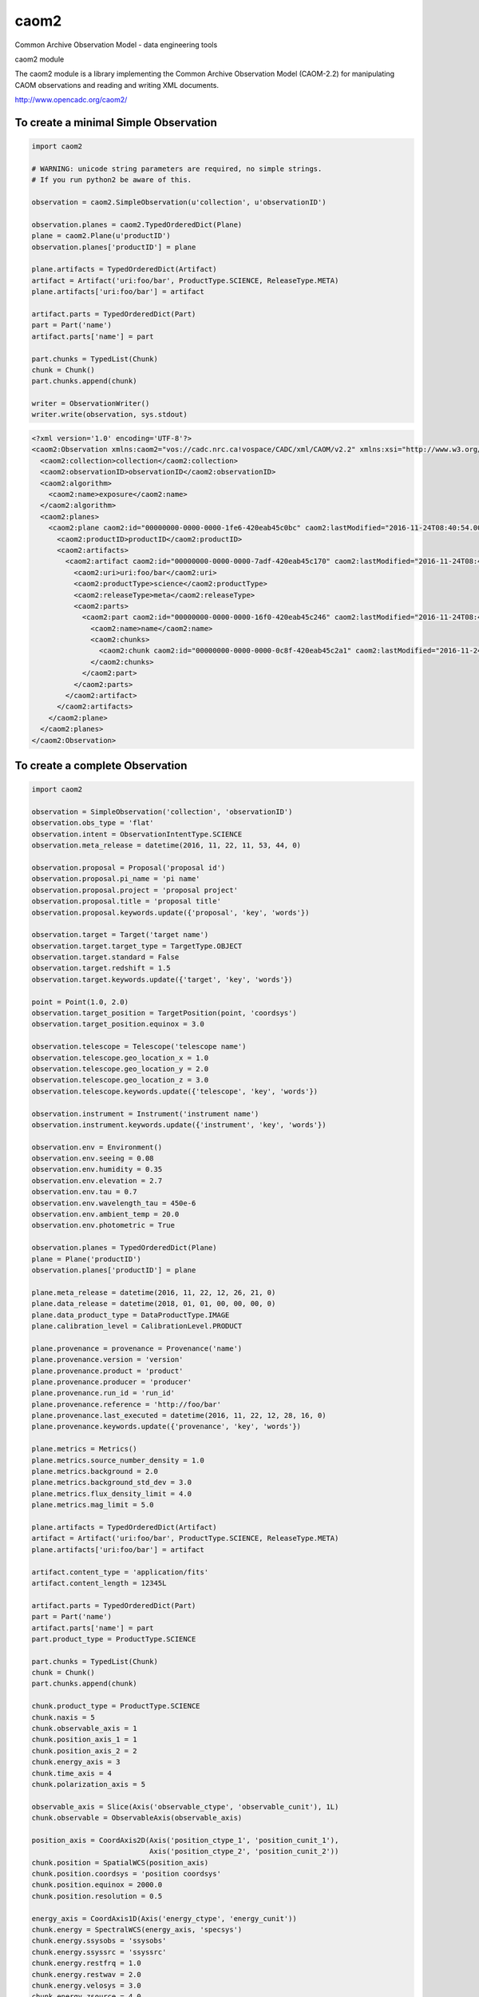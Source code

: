 caom2
=====

.. image:: https://img.shields.io/pypi/v/caom2.svg   
    :target: 

Common Archive Observation Model - data engineering tools

caom2 module

The caom2 module is a library implementing the Common Archive
Observation Model (CAOM-2.2) for manipulating CAOM observations and
reading and writing XML documents.

http://www.opencadc.org/caom2/

To create a minimal Simple Observation
--------------------------------------

.. code:: python

        import caom2
        
        # WARNING: unicode string parameters are required, no simple strings.
        # If you run python2 be aware of this.
        
        observation = caom2.SimpleObservation(u'collection', u'observationID')

        observation.planes = caom2.TypedOrderedDict(Plane)
        plane = caom2.Plane(u'productID')
        observation.planes['productID'] = plane

        plane.artifacts = TypedOrderedDict(Artifact)
        artifact = Artifact('uri:foo/bar', ProductType.SCIENCE, ReleaseType.META)
        plane.artifacts['uri:foo/bar'] = artifact

        artifact.parts = TypedOrderedDict(Part)
        part = Part('name')
        artifact.parts['name'] = part

        part.chunks = TypedList(Chunk)
        chunk = Chunk()
        part.chunks.append(chunk)

        writer = ObservationWriter()
        writer.write(observation, sys.stdout)

.. code:: xml

    <?xml version='1.0' encoding='UTF-8'?>
    <caom2:Observation xmlns:caom2="vos://cadc.nrc.ca!vospace/CADC/xml/CAOM/v2.2" xmlns:xsi="http://www.w3.org/2001/XMLSchema-instance" xsi:type="caom2:SimpleObservation" caom2:id="00000000-0000-0000-3d6a-420eab45bf2e" caom2:lastModified="2016-11-24T08:40:54.003">
      <caom2:collection>collection</caom2:collection>
      <caom2:observationID>observationID</caom2:observationID>
      <caom2:algorithm>
        <caom2:name>exposure</caom2:name>
      </caom2:algorithm>
      <caom2:planes>
        <caom2:plane caom2:id="00000000-0000-0000-1fe6-420eab45c0bc" caom2:lastModified="2016-11-24T08:40:54.003">
          <caom2:productID>productID</caom2:productID>
          <caom2:artifacts>
            <caom2:artifact caom2:id="00000000-0000-0000-7adf-420eab45c170" caom2:lastModified="2016-11-24T08:40:54.004">
              <caom2:uri>uri:foo/bar</caom2:uri>
              <caom2:productType>science</caom2:productType>
              <caom2:releaseType>meta</caom2:releaseType>
              <caom2:parts>
                <caom2:part caom2:id="00000000-0000-0000-16f0-420eab45c246" caom2:lastModified="2016-11-24T08:40:54.004">
                  <caom2:name>name</caom2:name>
                  <caom2:chunks>
                    <caom2:chunk caom2:id="00000000-0000-0000-0c8f-420eab45c2a1" caom2:lastModified="2016-11-24T08:40:54.004"/>
                  </caom2:chunks>
                </caom2:part>
              </caom2:parts>
            </caom2:artifact>
          </caom2:artifacts>
        </caom2:plane>
      </caom2:planes>
    </caom2:Observation>

To create a complete Observation
--------------------------------------

.. code:: python

    import caom2

    observation = SimpleObservation('collection', 'observationID')
    observation.obs_type = 'flat'
    observation.intent = ObservationIntentType.SCIENCE
    observation.meta_release = datetime(2016, 11, 22, 11, 53, 44, 0)

    observation.proposal = Proposal('proposal id')
    observation.proposal.pi_name = 'pi name'
    observation.proposal.project = 'proposal project'
    observation.proposal.title = 'proposal title'
    observation.proposal.keywords.update({'proposal', 'key', 'words'})

    observation.target = Target('target name')
    observation.target.target_type = TargetType.OBJECT
    observation.target.standard = False
    observation.target.redshift = 1.5
    observation.target.keywords.update({'target', 'key', 'words'})

    point = Point(1.0, 2.0)
    observation.target_position = TargetPosition(point, 'coordsys')
    observation.target_position.equinox = 3.0

    observation.telescope = Telescope('telescope name')
    observation.telescope.geo_location_x = 1.0
    observation.telescope.geo_location_y = 2.0
    observation.telescope.geo_location_z = 3.0
    observation.telescope.keywords.update({'telescope', 'key', 'words'})

    observation.instrument = Instrument('instrument name')
    observation.instrument.keywords.update({'instrument', 'key', 'words'})

    observation.env = Environment()
    observation.env.seeing = 0.08
    observation.env.humidity = 0.35
    observation.env.elevation = 2.7
    observation.env.tau = 0.7
    observation.env.wavelength_tau = 450e-6
    observation.env.ambient_temp = 20.0
    observation.env.photometric = True

    observation.planes = TypedOrderedDict(Plane)
    plane = Plane('productID')
    observation.planes['productID'] = plane

    plane.meta_release = datetime(2016, 11, 22, 12, 26, 21, 0)
    plane.data_release = datetime(2018, 01, 01, 00, 00, 00, 0)
    plane.data_product_type = DataProductType.IMAGE
    plane.calibration_level = CalibrationLevel.PRODUCT

    plane.provenance = provenance = Provenance('name')
    plane.provenance.version = 'version'
    plane.provenance.product = 'product'
    plane.provenance.producer = 'producer'
    plane.provenance.run_id = 'run_id'
    plane.provenance.reference = 'http://foo/bar'
    plane.provenance.last_executed = datetime(2016, 11, 22, 12, 28, 16, 0)
    plane.provenance.keywords.update({'provenance', 'key', 'words'})

    plane.metrics = Metrics()
    plane.metrics.source_number_density = 1.0
    plane.metrics.background = 2.0
    plane.metrics.background_std_dev = 3.0
    plane.metrics.flux_density_limit = 4.0
    plane.metrics.mag_limit = 5.0

    plane.artifacts = TypedOrderedDict(Artifact)
    artifact = Artifact('uri:foo/bar', ProductType.SCIENCE, ReleaseType.META)
    plane.artifacts['uri:foo/bar'] = artifact

    artifact.content_type = 'application/fits'
    artifact.content_length = 12345L

    artifact.parts = TypedOrderedDict(Part)
    part = Part('name')
    artifact.parts['name'] = part
    part.product_type = ProductType.SCIENCE

    part.chunks = TypedList(Chunk)
    chunk = Chunk()
    part.chunks.append(chunk)

    chunk.product_type = ProductType.SCIENCE
    chunk.naxis = 5
    chunk.observable_axis = 1
    chunk.position_axis_1 = 1
    chunk.position_axis_2 = 2
    chunk.energy_axis = 3
    chunk.time_axis = 4
    chunk.polarization_axis = 5

    observable_axis = Slice(Axis('observable_ctype', 'observable_cunit'), 1L)
    chunk.observable = ObservableAxis(observable_axis)

    position_axis = CoordAxis2D(Axis('position_ctype_1', 'position_cunit_1'),
                                Axis('position_ctype_2', 'position_cunit_2'))
    chunk.position = SpatialWCS(position_axis)
    chunk.position.coordsys = 'position coordsys'
    chunk.position.equinox = 2000.0
    chunk.position.resolution = 0.5

    energy_axis = CoordAxis1D(Axis('energy_ctype', 'energy_cunit'))
    chunk.energy = SpectralWCS(energy_axis, 'specsys')
    chunk.energy.ssysobs = 'ssysobs'
    chunk.energy.ssyssrc = 'ssyssrc'
    chunk.energy.restfrq = 1.0
    chunk.energy.restwav = 2.0
    chunk.energy.velosys = 3.0
    chunk.energy.zsource = 4.0
    chunk.energy.velang = 5.0
    chunk.energy.bandpassName = 'bandpass name'
    chunk.energy.resolvingPower = 6.0
    chunk.energy.transition = EnergyTransition('H', '21cm')

    time_axis = CoordAxis1D(Axis('time_ctype', 'time_cunit'))
    chunk.time = TemporalWCS(time_axis)
    chunk.time.exposure = 1.0
    chunk.time.resolution = 2.0
    chunk.time.timesys = 'UTC'
    chunk.time.trefpos = 'TOPOCENTER'
    chunk.time.mjdref = 3.0

    polarization_axis = CoordAxis1D(Axis('STOKES'))
    polarization_axis.function = CoordFunction1D(4L, 1.0, RefCoord(1.0, 1.0))
    chunk.polarization = PolarizationWCS(polarization_axis)

    writer = ObservationWriter()
    writer.write(observation, sys.stdout)

.. code:: xml

	<?xml version='1.0' encoding='UTF-8'?>
	<caom2:Observation xmlns:caom2="vos://cadc.nrc.ca!vospace/CADC/xml/CAOM/v2.2" xmlns:xsi="http://www.w3.org/2001/XMLSchema-instance" xsi:type="caom2:SimpleObservation" caom2:id="00000000-0000-0000-21ae-41feaaab49f6" caom2:lastModified="2016-11-23T13:35:24.404">
	  <caom2:collection>collection</caom2:collection>
	  <caom2:observationID>observationID</caom2:observationID>
	  <caom2:metaRelease>2016-11-22T11:53:44.000</caom2:metaRelease>
	  <caom2:algorithm>
		<caom2:name>exposure</caom2:name>
	  </caom2:algorithm>
	  <caom2:type>flat</caom2:type>
	  <caom2:intent>science</caom2:intent>
	  <caom2:proposal>
		<caom2:id>proposal id</caom2:id>
		<caom2:pi>pi name</caom2:pi>
		<caom2:project>proposal project</caom2:project>
		<caom2:title>proposal title</caom2:title>
		<caom2:keywords>proposal words key</caom2:keywords>
	  </caom2:proposal>
	  <caom2:target>
		<caom2:name>target name</caom2:name>
		<caom2:type>object</caom2:type>
		<caom2:standard>false</caom2:standard>
		<caom2:redshift>1.5</caom2:redshift>
		<caom2:keywords>words key target</caom2:keywords>
	  </caom2:target>
	  <caom2:targetPosition>
		<caom2:coordsys>coordsys</caom2:coordsys>
		<caom2:equinox>3.0</caom2:equinox>
		<caom2:coordinates>
		  <caom2:cval1>1.0</caom2:cval1>
		  <caom2:cval2>2.0</caom2:cval2>
		</caom2:coordinates>
	  </caom2:targetPosition>
	  <caom2:telescope>
		<caom2:name>telescope name</caom2:name>
		<caom2:geoLocationX>1.0</caom2:geoLocationX>
		<caom2:geoLocationY>2.0</caom2:geoLocationY>
		<caom2:geoLocationZ>3.0</caom2:geoLocationZ>
		<caom2:keywords>words key telescope</caom2:keywords>
	  </caom2:telescope>
	  <caom2:instrument>
		<caom2:name>instrument name</caom2:name>
		<caom2:keywords>instrument words key</caom2:keywords>
	  </caom2:instrument>
	  <caom2:planes>
		<caom2:plane caom2:id="00000000-0000-0000-f768-41feaaab4bbc" caom2:lastModified="2016-11-23T13:35:24.404">
		  <caom2:productID>productID</caom2:productID>
		  <caom2:metaRelease>2016-11-22T12:26:21.000</caom2:metaRelease>
		  <caom2:dataRelease>2018-01-01T00:00:00.000</caom2:dataRelease>
		  <caom2:dataProductType>image</caom2:dataProductType>
		  <caom2:calibrationLevel>3</caom2:calibrationLevel>
		  <caom2:provenance>
			<caom2:name>name</caom2:name>
			<caom2:version>version</caom2:version>
			<caom2:producer>producer</caom2:producer>
			<caom2:runID>run_id</caom2:runID>
			<caom2:reference>http://foo/bar</caom2:reference>
			<caom2:lastExecuted>2016-11-22T12:28:16.000</caom2:lastExecuted>
			<caom2:keywords>provenance words key</caom2:keywords>
		  </caom2:provenance>
		  <caom2:metrics>
			<caom2:sourceNumberDensity>1.0</caom2:sourceNumberDensity>
			<caom2:background>2.0</caom2:background>
			<caom2:backgroundStddev>3.0</caom2:backgroundStddev>
			<caom2:fluxDensityLimit>4.0</caom2:fluxDensityLimit>
			<caom2:magLimit>5.0</caom2:magLimit>
		  </caom2:metrics>
		  <caom2:artifacts>
			<caom2:artifact caom2:id="00000000-0000-0000-d905-41feaaab4ca0" caom2:lastModified="2016-11-23T13:35:24.404">
			  <caom2:uri>uri:foo/bar</caom2:uri>
			  <caom2:productType>science</caom2:productType>
			  <caom2:releaseType>meta</caom2:releaseType>
			  <caom2:contentType>application/fits</caom2:contentType>
			  <caom2:contentLength>12345</caom2:contentLength>
			  <caom2:parts>
				<caom2:part caom2:id="00000000-0000-0000-909d-41feaaab4d2d" caom2:lastModified="2016-11-23T13:35:24.405">
				  <caom2:name>name</caom2:name>
				  <caom2:productType>science</caom2:productType>
				  <caom2:chunks>
					<caom2:chunk caom2:id="00000000-0000-0000-2ef1-41feaaab4d74" caom2:lastModified="2016-11-23T13:35:24.405">
					  <caom2:productType>science</caom2:productType>
					  <caom2:naxis>5</caom2:naxis>
					  <caom2:observableAxis>1</caom2:observableAxis>
					  <caom2:positionAxis1>1</caom2:positionAxis1>
					  <caom2:positionAxis2>2</caom2:positionAxis2>
					  <caom2:energyAxis>3</caom2:energyAxis>
					  <caom2:timeAxis>4</caom2:timeAxis>
					  <caom2:polarizationAxis>5</caom2:polarizationAxis>
					  <caom2:observable>
						<caom2:dependent>
						  <caom2:axis>
							<caom2:ctype>observable_ctype</caom2:ctype>
							<caom2:cunit>observable_cunit</caom2:cunit>
						  </caom2:axis>
						  <caom2:bin>1</caom2:bin>
						</caom2:dependent>
					  </caom2:observable>
					  <caom2:position>
						<caom2:axis>
						  <caom2:axis1>
							<caom2:ctype>position_ctype_1</caom2:ctype>
							<caom2:cunit>position_cunit_1</caom2:cunit>
						  </caom2:axis1>
						  <caom2:axis2>
							<caom2:ctype>position_ctype_2</caom2:ctype>
							<caom2:cunit>position_cunit_2</caom2:cunit>
						  </caom2:axis2>
						</caom2:axis>
						<caom2:coordsys>position coordsys</caom2:coordsys>
						<caom2:equinox>2000.0</caom2:equinox>
						<caom2:resolution>0.5</caom2:resolution>
					  </caom2:position>
					  <caom2:energy>
						<caom2:axis>
						  <caom2:axis>
							<caom2:ctype>energy_ctype</caom2:ctype>
							<caom2:cunit>energy_cunit</caom2:cunit>
						  </caom2:axis>
						</caom2:axis>
						<caom2:specsys>specsys</caom2:specsys>
						<caom2:ssysobs>ssysobs</caom2:ssysobs>
						<caom2:ssyssrc>ssyssrc</caom2:ssyssrc>
						<caom2:restfrq>1.0</caom2:restfrq>
						<caom2:restwav>2.0</caom2:restwav>
						<caom2:velosys>3.0</caom2:velosys>
						<caom2:zsource>4.0</caom2:zsource>
						<caom2:velang>5.0</caom2:velang>
						<caom2:transition>
						  <caom2:species>H</caom2:species>
						  <caom2:transition>21cm</caom2:transition>
						</caom2:transition>
					  </caom2:energy>
					  <caom2:time>
						<caom2:axis>
						  <caom2:axis>
							<caom2:ctype>time_ctype</caom2:ctype>
							<caom2:cunit>time_cunit</caom2:cunit>
						  </caom2:axis>
						</caom2:axis>
						<caom2:timesys>UTC</caom2:timesys>
						<caom2:trefpos>TOPOCENTER</caom2:trefpos>
						<caom2:mjdref>3.0</caom2:mjdref>
						<caom2:exposure>1.0</caom2:exposure>
						<caom2:resolution>2.0</caom2:resolution>
					  </caom2:time>
					  <caom2:polarization>
						<caom2:axis>
						  <caom2:axis>
							<caom2:ctype>STOKES</caom2:ctype>
						  </caom2:axis>
						  <caom2:function>
							<caom2:naxis>4</caom2:naxis>
							<caom2:delta>1.0</caom2:delta>
							<caom2:refCoord>
							  <caom2:pix>1.0</caom2:pix>
							  <caom2:val>1.0</caom2:val>
							</caom2:refCoord>
						  </caom2:function>
						</caom2:axis>
					  </caom2:polarization>
					</caom2:chunk>
				  </caom2:chunks>
				</caom2:part>
			  </caom2:parts>
			</caom2:artifact>
		  </caom2:artifacts>
		</caom2:plane>
	  </caom2:planes>
	</caom2:Observation>
